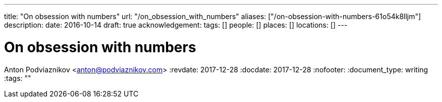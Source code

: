 ---
title: "On obsession with numbers"
url: "/on_obsession_with_numbers"
aliases: ["/on-obsession-with-numbers-61o54k8lljm"]
description: 
date: 2016-10-14
draft: true
acknowledgement: 
tags: []
people: []
places: []
locations: []
---

= On obsession with numbers
Anton Podviaznikov <anton@podviaznikov.com>
:revdate: 2017-12-28
:docdate: 2017-12-28
:nofooter:
:document_type: writing
:tags: ""


